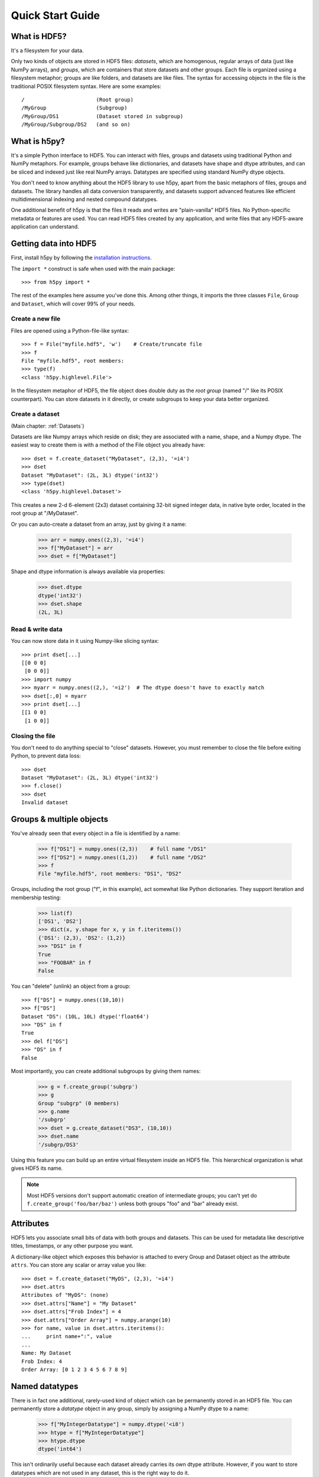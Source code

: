 .. _quick:

*****************
Quick Start Guide
*****************

What is HDF5?
=============

It's a filesystem for your data.

Only two kinds of objects are stored in HDF5 files: 
*datasets*, which are homogenous, regular arrays of data (just like
NumPy arrays), and *groups*, which are containers that store datasets and
other groups.  Each file is organized using a filesystem metaphor; groups
are like folders, and datasets are like files.  The syntax for accessing
objects in the file is the traditional POSIX filesystem syntax.  Here
are some examples::

    /                       (Root group)
    /MyGroup                (Subgroup)
    /MyGroup/DS1            (Dataset stored in subgroup)
    /MyGroup/Subgroup/DS2   (and so on)

What is h5py?
=============

It's a simple Python interface to HDF5.  You can interact with files, groups
and datasets using traditional Python and NumPy metaphors.  For example,
groups behave like dictionaries, and datasets have shape and dtype attributes,
and can be sliced and indexed just like real NumPy arrays.  Datatypes are
specified using standard NumPy dtype objects.

You don't need to know anything about the HDF5 library to use h5py, apart from
the basic metaphors of files, groups and datasets.  The library handles all
data conversion transparently, and datasets support advanced features like
efficient multidimensional indexing and nested compound datatypes.

One additional benefit of h5py is that the files it reads and writes are
"plain-vanilla" HDF5 files.  No Python-specific metadata or features are used.
You can read HDF5 files created by any application, and write files that any
HDF5-aware application can understand.

Getting data into HDF5
======================

First, install h5py by following the `installation instructions`__.

__ http://h5py.alfven.org/build.html

The ``import *`` construct is safe when used with the main package::

    >>> from h5py import *

The rest of the examples here assume you've done this.  Among other things, it
imports the three classes ``File``, ``Group`` and ``Dataset``, which will cover
99% of your needs.

Create a new file
-----------------

Files are opened using a Python-file-like syntax::

    >>> f = File("myfile.hdf5", 'w')    # Create/truncate file
    >>> f
    File "myfile.hdf5", root members:
    >>> type(f)
    <class 'h5py.highlevel.File'>

In the filesystem metaphor of HDF5, the file object does double duty as the
*root group* (named "/" like its POSIX counterpart).  You can store datasets
in it directly, or create subgroups to keep your data better organized.

Create a dataset
----------------

(Main chapter: :ref:`Datasets`)

Datasets are like Numpy arrays which reside on disk; they are associated with
a name, shape, and a Numpy dtype.  The easiest way to create them is with a
method of the File object you already have::

    >>> dset = f.create_dataset("MyDataset", (2,3), '=i4')
    >>> dset
    Dataset "MyDataset": (2L, 3L) dtype('int32')
    >>> type(dset)
    <class 'h5py.highlevel.Dataset'>

This creates a new 2-d 6-element (2x3) dataset containing 32-bit signed integer
data, in native byte order, located in the root group at "/MyDataset".

Or you can auto-create a dataset from an array, just by giving it a name:

    >>> arr = numpy.ones((2,3), '=i4')
    >>> f["MyDataset"] = arr
    >>> dset = f["MyDataset"]

Shape and dtype information is always available via properties:

    >>> dset.dtype
    dtype('int32')
    >>> dset.shape
    (2L, 3L)

Read & write data
-----------------

You can now store data in it using Numpy-like slicing syntax::

    >>> print dset[...]
    [[0 0 0]
     [0 0 0]]
    >>> import numpy
    >>> myarr = numpy.ones((2,), '=i2')  # The dtype doesn't have to exactly match
    >>> dset[:,0] = myarr
    >>> print dset[...]
    [[1 0 0]
     [1 0 0]]

Closing the file
----------------

You don't need to do anything special to "close" datasets.  However, you must
remember to close the file before exiting Python, to prevent data loss::

    >>> dset
    Dataset "MyDataset": (2L, 3L) dtype('int32')
    >>> f.close()
    >>> dset
    Invalid dataset


Groups & multiple objects
=========================

You've already seen that every object in a file is identified by a name:

    >>> f["DS1"] = numpy.ones((2,3))    # full name "/DS1"
    >>> f["DS2"] = numpy.ones((1,2))    # full name "/DS2"
    >>> f
    File "myfile.hdf5", root members: "DS1", "DS2"

Groups, including the root group ("f", in this example), act somewhat like
Python dictionaries.  They support iteration and membership testing:
    
    >>> list(f)
    ['DS1', 'DS2']
    >>> dict(x, y.shape for x, y in f.iteritems())
    {'DS1': (2,3), 'DS2': (1,2)}
    >>> "DS1" in f
    True
    >>> "FOOBAR" in f
    False

You can "delete" (unlink) an object from a group::

    >>> f["DS"] = numpy.ones((10,10))
    >>> f["DS"]
    Dataset "DS": (10L, 10L) dtype('float64')
    >>> "DS" in f
    True
    >>> del f["DS"]
    >>> "DS" in f
    False

Most importantly, you can create additional subgroups by giving them names:

    >>> g = f.create_group('subgrp')
    >>> g
    Group "subgrp" (0 members)
    >>> g.name
    '/subgrp'
    >>> dset = g.create_dataset("DS3", (10,10))
    >>> dset.name
    '/subgrp/DS3'

Using this feature you can build up an entire virtual filesystem inside an
HDF5 file.  This hierarchical organization is what gives HDF5 its name.

.. note::

    Most HDF5 versions don't support automatic creation of intermediate
    groups; you can't yet do ``f.create_group('foo/bar/baz')`` unless both
    groups "foo" and "bar" already exist.


Attributes
==========

HDF5 lets you associate small bits of data with both groups and datasets.
This can be used for metadata like descriptive titles, timestamps, or any
other purpose you want.

A dictionary-like object which exposes this behavior is attached to every
Group and Dataset object as the attribute ``attrs``.  You can store any scalar
or array value you like::

    >>> dset = f.create_dataset("MyDS", (2,3), '=i4')
    >>> dset.attrs
    Attributes of "MyDS": (none)
    >>> dset.attrs["Name"] = "My Dataset"
    >>> dset.attrs["Frob Index"] = 4
    >>> dset.attrs["Order Array"] = numpy.arange(10)
    >>> for name, value in dset.attrs.iteritems():
    ...     print name+":", value
    ...
    Name: My Dataset
    Frob Index: 4
    Order Array: [0 1 2 3 4 5 6 7 8 9]


Named datatypes
===============

There is in fact one additional, rarely-used kind of object which can be
permanently stored in an HDF5 file.  You can permanently store a *datatype*
object in any group, simply by assigning a NumPy dtype to a name:

    >>> f["MyIntegerDatatype"] = numpy.dtype('<i8')
    >>> htype = f["MyIntegerDatatype"]
    >>> htype.dtype
    dtype('int64')

This isn't ordinarily useful because each dataset already carries its own
dtype attribute.  However, if you want to store datatypes which are not used
in any dataset, this is the right way to do it.

More information
================

Everything in h5py is documented with docstrings.  The `online HTML
documentation`__ provides a cross-referenced document with this information.
The classes described in this document are stored in the ``h5py.highlevel``
module.

__ http://h5py.alfven.org/docs/

The `HDF Group`__ website is the final authority on HDF5.  Their `user
manual`__ is a great introduction to the basic concepts of HDF5, albeit from
the perspective of a C programmer.

__ http://www.hdfgroup.org/HDF5/
__ http://www.hdfgroup.org/HDF5/doc/UG/index.html














